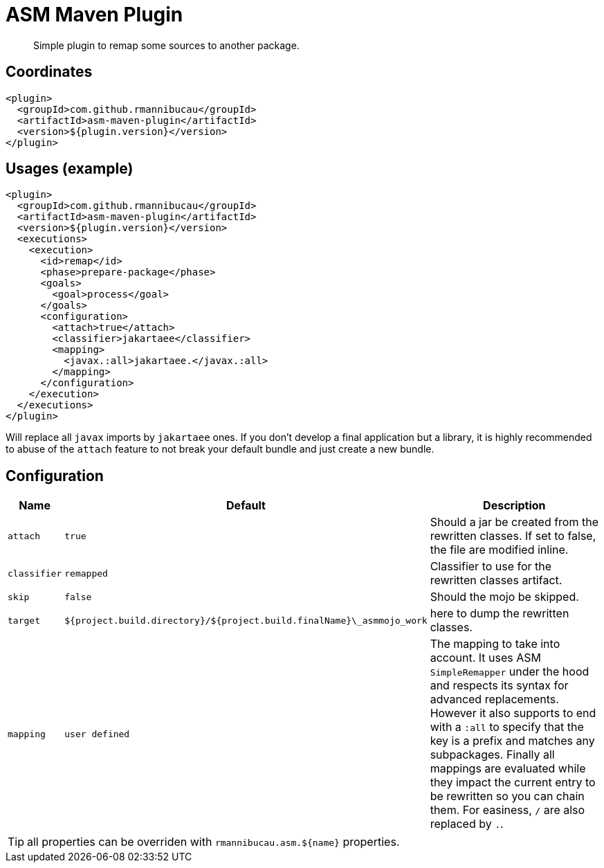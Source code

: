 = ASM Maven Plugin

[abstract]
Simple plugin to remap some sources to another package.

== Coordinates

[source,xml]
----
<plugin>
  <groupId>com.github.rmannibucau</groupId>
  <artifactId>asm-maven-plugin</artifactId>
  <version>${plugin.version}</version>
</plugin>
----

== Usages (example)

[source,xml]
----
<plugin>
  <groupId>com.github.rmannibucau</groupId>
  <artifactId>asm-maven-plugin</artifactId>
  <version>${plugin.version}</version>
  <executions>
    <execution>
      <id>remap</id>
      <phase>prepare-package</phase>
      <goals>
        <goal>process</goal>
      </goals>
      <configuration>
        <attach>true</attach>
        <classifier>jakartaee</classifier>
        <mapping>
          <javax.:all>jakartaee.</javax.:all>
        </mapping>
      </configuration>
    </execution>
  </executions>
</plugin>
----

Will replace all `javax` imports by `jakartaee` ones.
If you don't develop a final application but a library, it is highly recommended to abuse of the `attach` feature to not break your default bundle and just create a new bundle.

== Configuration

[options="header",cols="1m,1m,10d"]
|===
|Name|Default|Description
|attach|true|Should a jar be created from the rewritten classes. If set to false, the file are modified inline.
|classifier|remapped|Classifier to use for the rewritten classes artifact.
|skip|false|Should the mojo be skipped.
|target|${project.build.directory}/${project.build.finalName}\_asmmojo_work|here to dump the rewritten classes.
|mapping|user defined|The mapping to take into account. It uses ASM `SimpleRemapper` under the hood and respects its syntax for advanced replacements. However it also supports to end with a `:all` to specify that the key is a prefix and matches any subpackages. Finally all mappings are evaluated while they impact the current entry to be rewritten so you can chain them. For easiness, `/` are also replaced by `.`.
|===

TIP: all properties can be overriden with `rmannibucau.asm.${name}` properties.

